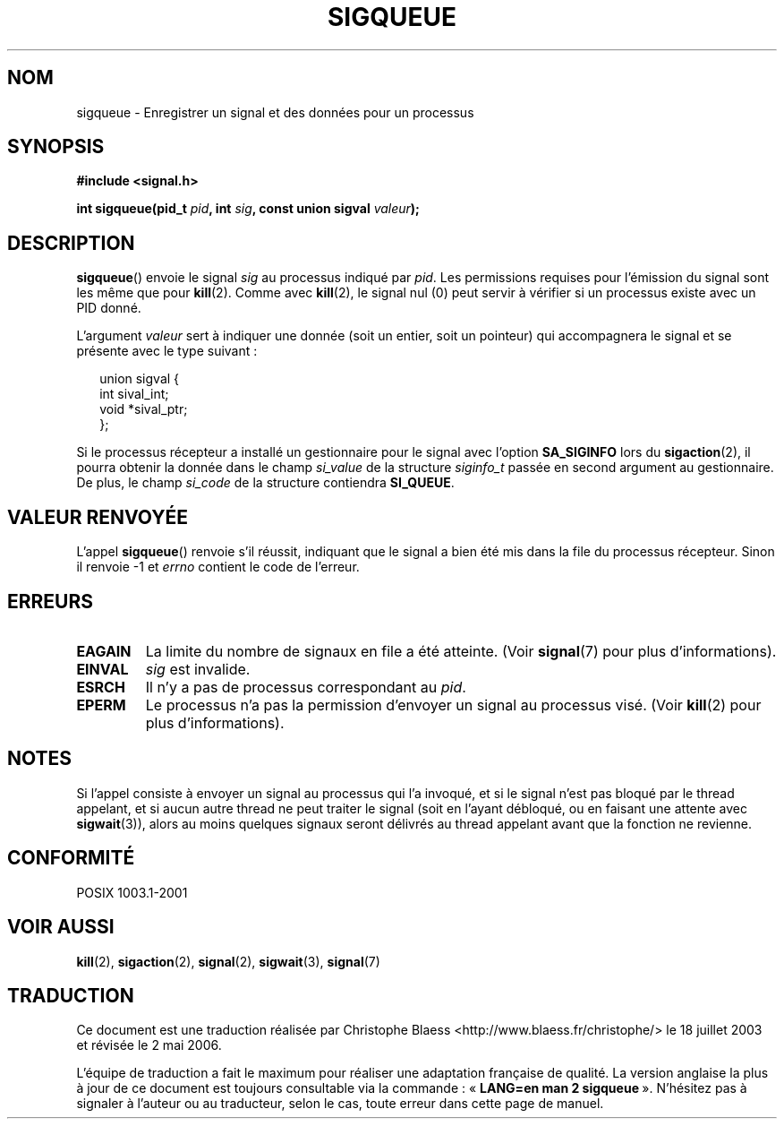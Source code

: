 .\" Copyright (c) 2002 Michael Kerrisk <mtk16@ext.canterbury.ac.nz>
.\"
.\" Permission is granted to make and distribute verbatim copies of this
.\" manual provided the copyright notice and this permission notice are
.\" preserved on all copies.
.\"
.\" Permission is granted to copy and distribute modified versions of this
.\" manual under the conditions for verbatim copying, provided that the
.\" entire resulting derived work is distributed under the terms of a
.\" permission notice identical to this one
.\"
.\" Since the Linux kernel and libraries are constantly changing, this
.\" manual page may be incorrect or out-of-date.  The author(s) assume no
.\" responsibility for errors or omissions, or for damages resulting from
.\" the use of the information contained herein.
.\"
.\" Formatted or processed versions of this manual, if unaccompanied by
.\" the source, must acknowledge the copyright and authors of this work.
.\"
.\" added note on self-signalling, aeb, 2002-06-07
.\"
.\" Traduction Christophe Blaess <ccb@club-internet.fr>
.\" Màj 18/07/2003 LDP-1.56
.\" Màj 01/05/2006 LDP-1.67.1
.\"
.TH SIGQUEUE 2 "7 juin 2002" LDP "Manuel du programmeur Linux"
.SH NOM
sigqueue \- Enregistrer un signal et des données pour un processus
.SH SYNOPSIS
.B #include <signal.h>
.sp
.BI "int sigqueue(pid_t " pid ", int " sig ", const union sigval " valeur ");
.SH DESCRIPTION
.BR sigqueue ()
envoie le signal
.I sig
au processus indiqué par
.IR pid .
Les permissions requises pour l'émission du signal sont les même que pour
.BR kill (2).
Comme avec
.BR kill (2),
le signal nul (0) peut servir à vérifier si un processus existe
avec un PID donné.
.PP
L'argument
.I valeur
sert à indiquer une donnée (soit un entier, soit un pointeur) qui accompagnera
le signal et se présente avec le type suivant\ :
.sp
.in +2n
.nf
union sigval {
    int   sival_int;
    void *sival_ptr;
};
.fi
.in -2n

Si le processus récepteur a installé un gestionnaire pour le signal avec l'option
.B SA_SIGINFO
lors du
.BR sigaction (2),
il pourra obtenir la donnée dans le champ
.I si_value
de la structure
.I siginfo_t
passée en second argument au gestionnaire.
De plus, le champ
.I si_code
de la structure contiendra
.BR SI_QUEUE .
.SH "VALEUR RENVOYÉE"
L'appel
.BR sigqueue ()
renvoie s'il réussit, indiquant que le signal a bien été
mis dans la file du processus récepteur.
Sinon il renvoie \-1 et
.I errno
contient le code de l'erreur.
.SH ERREURS
.TP
.B EAGAIN
La limite du nombre de signaux en file a été atteinte.
(Voir
.BR signal (7)
pour plus d'informations).
.TP
.B EINVAL
.I sig
est invalide.
.TP
.B ESRCH
Il n'y a pas de processus correspondant au
.IR pid .
.TP
.B EPERM
Le processus n'a pas la permission d'envoyer un signal
au processus visé.
(Voir
.BR kill (2)
pour plus d'informations).
.SH NOTES
Si l'appel consiste à envoyer un signal au processus qui l'a invoqué,
et si le signal n'est pas bloqué par le thread appelant, et si aucun autre
thread ne peut traiter le signal (soit en l'ayant
débloqué, ou en faisant une attente avec
.BR sigwait (3)),
alors au moins quelques signaux seront délivrés au thread appelant avant
que la fonction ne revienne.
.SH "CONFORMITÉ"
POSIX 1003.1-2001
.SH "VOIR AUSSI"
.BR kill (2),
.BR sigaction (2),
.BR signal (2),
.BR sigwait (3),
.BR signal (7)
.SH TRADUCTION
.PP
Ce document est une traduction réalisée par Christophe Blaess
<http://www.blaess.fr/christophe/> le 18\ juillet\ 2003
et révisée le 2\ mai\ 2006.
.PP
L'équipe de traduction a fait le maximum pour réaliser une adaptation
française de qualité. La version anglaise la plus à jour de ce document est
toujours consultable via la commande\ : «\ \fBLANG=en\ man\ 2\ sigqueue\fR\ ».
N'hésitez pas à signaler à l'auteur ou au traducteur, selon le cas, toute
erreur dans cette page de manuel.
